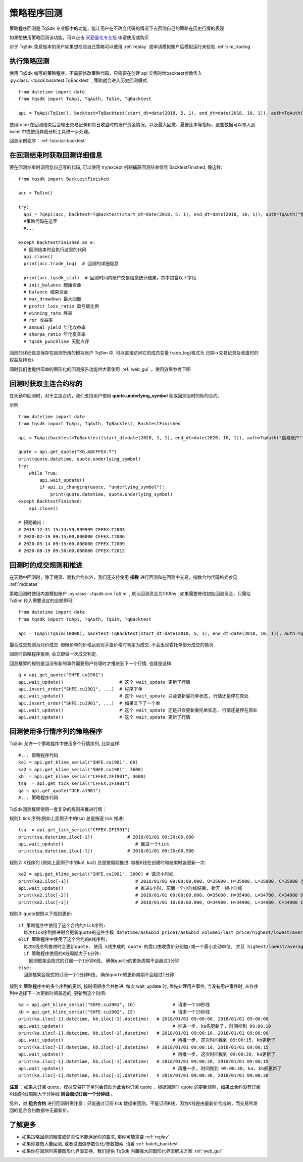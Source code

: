 .. _backtest:

策略程序回测
=================================================
策略程序回测是 TqSdk 专业版中的功能，能让用户在不改变代码的情况下去回测自己的策略在历史行情的表现

如果想使用策略回测该功能，可以点击 `天勤量化专业版 <https://www.shinnytech.com/tqsdk_professional/>`_ 申请使用或购买

对于 TqSdk 免费版本的用户如果想检验自己策略可以使用 :ref:`replay` 或申请模拟账户后模拟运行来检验 :ref:`sim_trading`

执行策略回测
-------------------------------------------------
使用 TqSdk 编写的策略程序，不需要修改策略代码，只需要在创建 api 实例时给backtest参数传入 :py:class:`~tqsdk.backtest.TqBacktest` , 策略就会进入历史回测模式::

  from datetime import date
  from tqsdk import TqApi, TqAuth, TqSim, TqBacktest

  api = TqApi(TqSim(), backtest=TqBacktest(start_dt=date(2018, 5, 1), end_dt=date(2018, 10, 1)), auth=TqAuth("信易账户", "账户密码"))

使用tqsdk在回测结束后会输出交易记录和每日收盘时的账户资金情况，以及最大回撤、夏普比率等指标，这些数据可以导入到 excel 中或使用其他分析工具进一步处理。

回测示例程序：:ref:`tutorial-backtest`


在回测结束时获取回测详细信息
-------------------------------------------------
要在回测结束时调用您自己写的代码, 可以使用 try/except 机制捕获回测结束信号 BacktestFinished, 像这样::

  from tqsdk import BacktestFinished

  acc = TqSim()

  try:
    api = TqApi(acc, backtest=TqBacktest(start_dt=date(2018, 5, 1), end_dt=date(2018, 10, 1)), auth=TqAuth("信易账户", "账户密码"))
    #策略代码在这里
    #...

  except BacktestFinished as e:
    # 回测结束时会执行这里的代码
    api.close()
    print(acc.trade_log)  # 回测的详细信息

    print(acc.tqsdk_stat)  # 回测时间内账户交易信息统计结果，其中包含以下字段
    # init_balance 起始资金
    # balance 结束资金
    # max_drawdown 最大回撤
    # profit_loss_ratio 盈亏额比例
    # winning_rate 胜率
    # ror 收益率
    # annual_yield 年化收益率
    # sharpe_ratio 年化夏普率
    # tqsdk_punchline 天勤点评


回测的详细信息保存在回测所用的模拟账户 TqSim 中, 可以直接访问它的成员变量 trade_log(格式为 日期->交易记录及收盘时的权益及持仓).


同时我们也提供简单的图形化的回测报告功能供大家使用 :ref:`web_gui` ，使用效果参考下图

.. figure:: ../images/web_gui_backtest.png

.. _backtest_underlying_symbol:

回测时获取主连合约标的
-------------------------------------------------
在天勤中回测时，对于主连合约，我们支持用户使用 **quote.underlying_symbol** 获取回测当时的标的合约。

示例::

    from datetime import date
    from tqsdk import TqApi, TqAuth, TqBacktest, BacktestFinished

    api = TqApi(backtest=TqBacktest(start_dt=date(2020, 1, 1), end_dt=date(2020, 10, 1)), auth=TqAuth("信易账户", "账户密码"))

    quote = api.get_quote("KQ.m@CFFEX.T")
    print(quote.datetime, quote.underlying_symbol)
    try:
        while True:
            api.wait_update()
            if api.is_changing(quote, "underlying_symbol"):
                print(quote.datetime, quote.underlying_symbol)
    except BacktestFinished:
        api.close()

    # 预期输出：
    # 2019-12-31 15:14:59.999999 CFFEX.T2003
    # 2020-02-19 09:15:00.000000 CFFEX.T2006
    # 2020-05-14 09:15:00.000000 CFFEX.T2009
    # 2020-08-19 09:30:00.000000 CFFEX.T2012


.. _backtest_rule:

回测时的成交规则和推进
-------------------------------------------------
在天勤中回测时，除了期货、期权合约以外，我们还支持使用 **指数** 进行回测和在回测中交易，指数合约代码格式参见 :ref:`mddatas`

策略回测时使用内置模拟账户 :py:class:`~tqsdk.sim.TqSim` , 默认回测资金为1000w , 如果需要修改初始回测资金，只需给 TqSim 传入需要设定的金额即可::

  from datetime import date
  from tqsdk import TqApi, TqAuth, TqSim, TqBacktest

  api = TqApi(TqSim(10000), backtest=TqBacktest(start_dt=date(2018, 5, 1), end_dt=date(2018, 10, 1)), auth=TqAuth("信易账户", "账户密码"))

撮合成交规则为对价成交. 即限价单的价格达到对手盘价格时判定为成交. 不会出现委托单部分成交的情况.

回测时策略程序报单, 会立即做一次成交判定.

回测框架的规则是当没有新的事件需要用户处理时才推进到下一个行情, 也就是这样::

  q = api.get_quote("SHFE.cu1901")
  api.wait_update()                     # 这个 wait_update 更新了行情
  api.insert_order("SHFE.cu1901", ...)  # 程序下单
  api.wait_update()                     # 这个 wait_update 只会更新委托单状态, 行情还是停在原处
  api.insert_order("SHFE.cu1901", ...)  # 如果又下了一个单
  api.wait_update()                     # 这个 wait_update 还是只会更新委托单状态, 行情还是停在原处
  api.wait_update()                     # 这个 wait_update 更新了行情

  
回测使用多行情序列的策略程序
-------------------------------------------------
TqSdk 允许一个策略程序中使用多个行情序列, 比如这样::

  #... 策略程序代码
  ka1 = api.get_kline_serial("SHFE.cu1901", 60)
  ka2 = api.get_kline_serial("SHFE.cu1901", 3600)
  kb  = api.get_kline_serial("CFFEX.IF1901", 3600)
  tsa  = api.get_tick_serial("CFFEX.IF1901")
  qa = api.get_quote("DCE.a1901")
  #... 策略程序代码

TqSdk回测框架使用一套复杂的规则来推进行情：

规则1: tick 序列(例如上面例子中的tsa) 总是按逐 tick 推进::

  tsa  = api.get_tick_serial("CFFEX.IF1901")
  print(tsa.datetime.iloc[-1])             # 2018/01/01 09:30:00.000
  api.wait_update()                           # 推进一个tick
  print(tsa.datetime.iloc[-1])             # 2018/01/01 09:30:00.500
  
规则2: K线序列 (例如上面例子中的ka1, ka2) 总是按周期推进. 每根K线在创建时和结束时各更新一次::

  ka2 = api.get_kline_serial("SHFE.cu1901", 3600) # 请求小时线
  print(ka2.iloc[-1])                         # 2018/01/01 09:00:00.000, O=35000, H=35000, L=35000, C=35000 小时线刚创建
  api.wait_update()                           # 推进1小时, 前面一个小时线结束, 新开一根小时线
  print(ka2.iloc[-2])                         # 2018/01/01 09:00:00.000, O=35000, H=35400, L=34700, C=34900 9点这根小时线完成了
  print(ka2.iloc[-1])                         # 2018/01/01 10:00:00.000, O=34900, H=34900, L=34900, C=34900 10点的小时线刚创建
  
规则3: quote按照以下规则更新::

  if 策略程序中使用了这个合约的tick序列:
    每次tick序列推进时会更新quote的这些字段 datetime/ask&bid_price1/ask&bid_volume1/last_price/highest/lowest/average/volume/amount/open_interest/ price_tick/price_decs/volume_multiple/max&min_limit&market_order_volume/underlying_symbol/strike_price
  elif 策略程序中使用了这个合约的K线序列:
    每次K线序列推进时会更新quote. 使用 k线生成的 quote 的盘口由收盘价分别加/减一个最小变动单位, 并且 highest/lowest/average/amount 始终为 nan, volume 始终为0. 
    if 策略程序使用的K线周期大于1分钟:
      回测框架会隐式的订阅一个1分钟K线, 确保quote的更新周期不会超过1分钟
  else:
    回测框架会隐式的订阅一个1分钟K线, 确保quote的更新周期不会超过1分钟
  
规则4: 策略程序中的多个序列的更新, 按时间顺序合并推进. 每次 wait_update 时, 优先处理用户事件, 当没有用户事件时, 从各序列中选择下一次更新时间最近的, 更新到这个时间::

  ka = api.get_kline_serial("SHFE.cu1901", 10)              # 请求一个10秒线
  kb = api.get_kline_serial("SHFE.cu1902", 15)              # 请求一个15秒线
  print(ka.iloc[-1].datetime, kb.iloc[-1].datetime)   # 2018/01/01 09:00:00, 2018/01/01 09:00:00
  api.wait_update()                                         # 推进一步, ka先更新了, 时间推到 09:00:10
  print(ka.iloc[-1].datetime, kb.iloc[-1].datetime)   # 2018/01/01 09:00:10, 2018/01/01 09:00:00
  api.wait_update()                                         # 再推一步, 这次时间推到 09:00:15, kb更新了
  print(ka.iloc[-1].datetime, kb.iloc[-1].datetime)   # 2018/01/01 09:00:10, 2018/01/01 09:00:15
  api.wait_update()                                         # 再推一步, 这次时间推到 09:00:20, ka更新了
  print(ka.iloc[-1].datetime, kb.iloc[-1].datetime)   # 2018/01/01 09:00:20, 2018/01/01 09:00:15
  api.wait_update()                                         # 再推一步, 时间推到 09:00:30, ka, kb都更新了
  print(ka.iloc[-1].datetime, kb.iloc[-1].datetime)   # 2018/01/01 09:00:30, 2018/01/01 09:00:30


**注意** ：如果未订阅 quote，模拟交易在下单时会自动为此合约订阅 quote ，根据回测时 quote 的更新规则，如果此合约没有订阅K线或K线周期大于分钟线 **则会自动订阅一个分钟线** 。

另外，对 **组合合约** 进行回测时需注意：只能通过订阅 tick 数据来回测，不能订阅K线，因为K线是由最新价合成的，而交易所发回的组合合约数据中无最新价。

了解更多
-------------------------------------------------
* 如果策略回测的精度或仿真性不能满足你的要求, 那你可能需要 :ref:`replay` 
* 如果你要做大量回测, 或者试图做参数优化/参数搜索, 请看 :ref:`batch_backtest`
* 如果你在回测时需要图形化界面支持，我们提供 TqSdk 内置强大的图形化界面解决方案 :ref:`web_gui`

